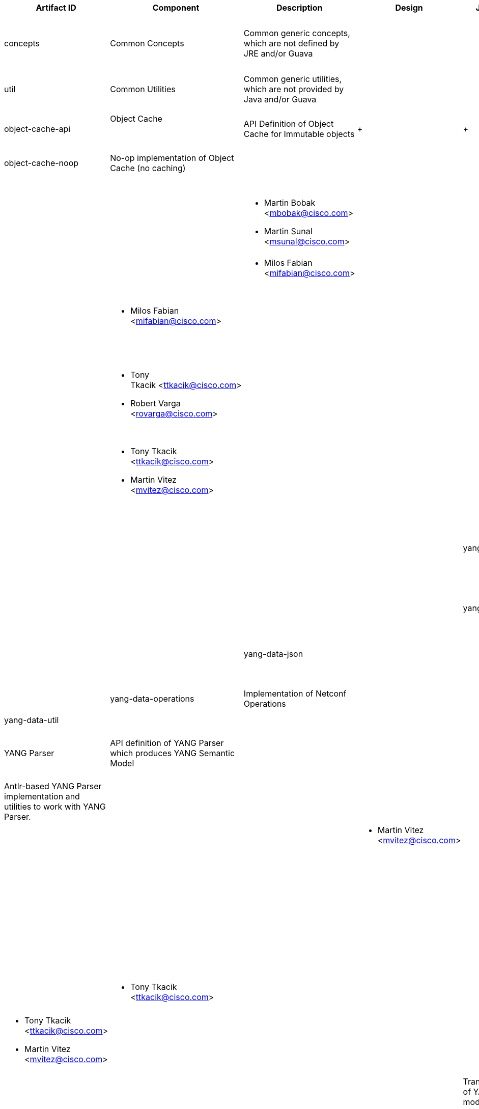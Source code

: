 [cols=",,,,,,,,,,",options="header",]
|=======================================================================
|Artifact ID |Component |Description |Design |Javadoc |Howto |Experts
|Users |Reviewers |Maturity |Bugzilla
|concepts |Common Concepts |Common generic concepts, which are not
defined by JRE and/or Guava | | | a|
* Tony Tkacik <ttkacik@cisco.com>
* Robert Varga <rovarga@cisco.com>

 a|
* Opendaylight Controller: MD-SAL

*

 | | |

|util |Common Utilities |Common generic utilities, which are not
provided by Java and/or Guava | | | a|
* Robert Varga <rovarga@cisco.com>

 | | | |

|object-cache-api |Object Cache +
 +
 + |API Definition of Object Cache for Immutable objects | + | + | + a|
* Robert Varga <rovarga@cisco.com>

 +

 | + | + | + | +

|object-cache-noop |No-op implementation of Object Cache (no caching) |
| | | | | |

|object-cache-guava |Guava Based Implementation of Object Cache | | | |
| | |

|websocket-client |Websocket client |Netty-based Java Websocket client |
| | a|
* Martin Bobak <mbobak@cisco.com>
* Martin Sunal <msunal@cisco.com>

 | | | |

|checkstyle-logging |Development Utilities + |Checkstyle rules for
detecting and enforcing Best Loging Practices | | | a|
* Milos Fabian <mifabian@cisco.com>

 | | | |

|mockito-configuration |Reusable Mockito Configuration | | | a|
* Milos Fabian <mifabian@cisco.com>

 | | | |

|yang-common |YANG Common Concepts |Common concepts for working with
YANG-modeled structures | | | a|
* Tony Tkacik <ttkacik@cisco.com>
* Robert Varga <rovarga@cisco.com>

 | | | |

|yang-model-api |YANG Semantic Model + |API definition of YANG
meta-model, which is used to represent resolved and linked YANG models.
| | | a|
* Tony Tkacik <ttkacik@cisco.com>
* Martin Vitez <mvitez@cisco.com>

 | | | |

|yang-model-util |Utilities and implementations working with YANG
semantic model | | | | | | |

|yang-data-api |YANG Data Utilities +
 +
 +
 + |API definition of YANG modeled data | | | a|
* Tony Tkacik <ttkacik@cisco.com> +
* Maros Marsalek <mmarsale@cisco.com>
* Jozef Gloncak <jgloncak@cisco.com>

 | | | |

|yang-data-impl |Implementation of datastructures defined in YANG Data,
XML utilities | | | | | | |

|yang-data-json | | | | a|
* Maros Marsalek <mmarsale@cisco.com>
* Jozef Gloncak <jgloncak@cisco.com>

 | | | |

|yang-data-operations |Implementation of Netconf Operations | | | a|
* Maros Marsalek <mmarsale@cisco.com>

 | | | |

|yang-data-util | | | | | | | | |

|yang-parser-api |YANG Parser + |API definition of YANG Parser which
produces YANG Semantic Model | | | a|
* Martin Vitez <mvitez@cisco.com>

 +
 +

 | | | |

|yang-parser-impl |Antlr-based YANG Parser implementation and utilities
to work with YANG Parser. | | | | | | |

|yang-maven-plugin |YANG Maven Plugin + |YANG Maven Plugin based on YANG
Parser | | | a|
* Martin Vitez <mvitez@cisco.com> +

 | | | |

|yang-maven-plugin-spi |SPI Definition for custom plugins for YANG Maven
Plugin | | | | | | |

|yang-binding | +
 YANG Java Binding +
 +
 +
 +
 +
 +
 + |Definition of base concepts for YANG Java Binding, runtime utilities
to work with generated YANG Java Binding classes | | | a|
* Tony Tkacik <ttkacik@cisco.com> +

 | | | |

|binding-model-api |Definition of Binding Meta-model which is used to
describe YANG Java Binding. | | | + a|
* Tony Tkacik <ttkacik@cisco.com>
* Martin Vitez <mvitez@cisco.com>

 | | | |

|binding-generator-api |API definition of Bidning Generator, which is
responsible for translating instances of YANG meta-model to instances of
Java Binding meta-model. | | | + | | | |

|binding-generator-impl |Transformation of YANG meta-model to Binding
meta-model, Transformation (codecs generation) which translates from
instances of YANG Data to instances of generated YANG Java Binding
classes | | | + | | | |

|binding-generator-spi |SPI for Binding Generator | | | | | | |

|binding-generator-util |Utility implementations of Bidning Model and
utility functions for Binding Generator. | | | | | | |

|binding-type-provider |Mapping of YANG simple types into Binding Model
| | | | | | |

|binding-java-api-generator |Templates for generating YANG Java Binding
APIs derived from YANG Models | | | | | | |

|mavan-sal-api-gen-plugin |Plugin for YANG Maven Plugin - Java source
code generation from YANG and documentation generation | | | a|
* Martin Vitez <mvitez@cisco.com>

 | | | |

|restconf-client-api |Javy YANG Binding Restconf Client +
 +
 +
 + |API definition of Restconf client which uses generated YANG Java
Binding DTOs. | | | a|
* Martin Bobak <mbobak@cisco.com>
* Milos Fabian <mfabian@cisco.com>

 +
 +

 | | | |

|restconf-client-impl |Implementation of Restconf client | | | | | | |

|restconf-common |Common concepts for Restconf | | | | | | |

|restconf-jaxrs-api |JAXRS Mapping of Restconf APIs | | | | | | |

|restconf-util |Utilities for implementation of Restconf Client | | | |
| | |

| | | | | | | | | | |

| | | | | | | | | | |

| | | | | | | | | | |

| | | | | | | | | | |
|=======================================================================

